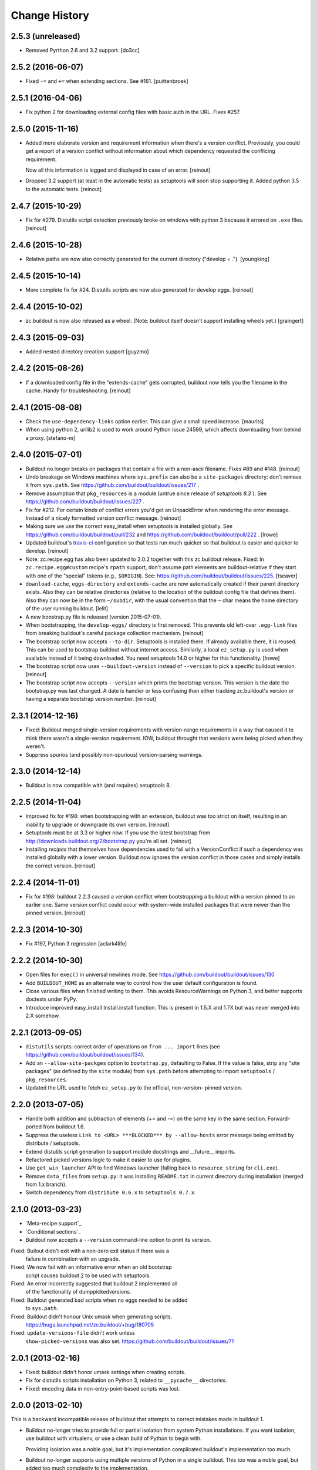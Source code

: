 Change History
**************

2.5.3 (unreleased)
==================

- Removed Pyrthon 2.6 and 3.2 support.
  [do3cc]


2.5.2 (2016-06-07)
==================

- Fixed ``-=`` and ``+=`` when extending sections. See #161.
  [puittenbroek]


2.5.1 (2016-04-06)
==================

- Fix python 2 for downloading external config files with basic auth in the
  URL. Fixes #257.


2.5.0 (2015-11-16)
==================

- Added more elaborate version and requirement information when there's a
  version conflict. Previously, you could get a report of a version conflict
  without information about which dependency requested the conflicing
  requirement.

  Now all this information is logged and displayed in case of an error.
  [reinout]

- Dropped 3.2 support (at least in the automatic tests) as setuptools will
  soon stop supporting it. Added python 3.5 to the automatic tests.
  [reinout]


2.4.7 (2015-10-29)
==================

- Fix for #279. Distutils script detection previously broke on windows with
  python 3 because it errored on ``.exe`` files.
  [reinout]


2.4.6 (2015-10-28)
==================

- Relative paths are now also correctly generated for the current directory
  ("develop = .").
  [youngking]


2.4.5 (2015-10-14)
==================

- More complete fix for #24. Distutils scripts are now also generated for
  develop eggs.
  [reinout]


2.4.4 (2015-10-02)
==================

- zc.buildout is now also released as a wheel. (Note: buildout itself doesn't
  support installing wheels yet.)
  [graingert]


2.4.3 (2015-09-03)
==================

- Added nested directory creation support
  [guyzmo]


2.4.2 (2015-08-26)
==================

- If a downloaded config file in the "extends-cache" gets corrupted, buildout
  now tells you the filename in the cache. Handy for troubleshooting.
  [reinout]


2.4.1 (2015-08-08)
==================

- Check the ``use-dependency-links`` option earlier.  This can give
  a small speed increase.
  [maurits]

- When using python 2, urllib2 is used to work around Python issue 24599, which
  affects downloading from behind a proxy.
  [stefano-m]


2.4.0 (2015-07-01)
==================

- Buildout no longer breaks on packages that contain a file with a non-ascii
  filename. Fixes #89 and #148.
  [reinout]

- Undo breakage on Windows machines where ``sys.prefix`` can also be a
  ``site-packages`` directory:  don't remove it from ``sys.path``.  See
  https://github.com/buildout/buildout/issues/217 .

- Remove assumption that ``pkg_resources`` is a module (untrue since
  release of `setuptools 8.3``).  See
  https://github.com/buildout/buildout/issues/227 .

- Fix for #212. For certain kinds of conflict errors you'd get an UnpackError
  when rendering the error message. Instead of a nicely formatted version
  conflict message.
  [reinout]

- Making sure we use the correct easy_install when setuptools is installed
  globally. See https://github.com/buildout/buildout/pull/232 and
  https://github.com/buildout/buildout/pull/222 .
  [lrowe]

- Updated buildout's `travis-ci <https://travis-ci.org/buildout/buildout>`_
  configuration so that tests run much quicker so that buildout is easier and
  quicker to develop.
  [reinout]

- Note: zc.recipe.egg has also been updated to 2.0.2 together with this
  zc.buildout release. Fixed: In ``zc.recipe.egg#custom`` recipe's ``rpath``
  support, don't assume path elements are buildout-relative if they start with
  one of the "special" tokens (e.g., ``$ORIGIN``).  See:
  https://github.com/buildout/buildout/issues/225.
  [tseaver]

- ``download-cache``, ``eggs-directory`` and ``extends-cache`` are now
  automatically created if their parent directory exists. Also they can be
  relative directories (relative to the location of the buildout config file
  that defines them). Also they can now be in the form ``~/subdir``, with the
  usual convention that the ``~`` char means the home directory of the user
  running buildout.
  [lelit]

- A new boostrap.py file is released (version 2015-07-01).

- When bootstrapping, the ``develop-eggs/`` directory is first removed. This
  prevents old left-over ``.egg-link`` files from breaking buildout's careful
  package collection mechanism.
  [reinout]

- The bootstrap script now accepts ``--to-dir``. Setuptools is installed
  there. If already available there, it is reused. This can be used to
  bootstrap buildout without internet access. Similarly, a local
  ``ez_setup.py`` is used when available instead of it being downloaded. You
  need setuptools 14.0 or higher for this functionality.
  [lrowe]

- The bootstrap script now uses ``--buildout-version`` instead of
  ``--version`` to pick a specific buildout version.
  [reinout]

- The bootstrap script now accepts ``--version`` which prints the bootstrap
  version. This version is the date the bootstrap.py was last changed. A date
  is handier or less confusing than either tracking zc.buildout's version or
  having a separate bootstrap version number.
  [reinout]

2.3.1 (2014-12-16)
==================

- Fixed: Buildout merged single-version requirements with
  version-range requirements in a way that caused it to think there
  wasn't a single-version requirement.  IOW, buildout throught that
  versions were being picked when they weren't.

- Suppress spurios (and possibly non-spurious) version-parsing warnings.

2.3.0 (2014-12-14)
==================

- Buildout is now compatible with (and requires) setuptools 8.

2.2.5 (2014-11-04)
==================

- Improved fix for #198: when bootstrapping with an extension, buildout was
  too strict on itself, resulting in an inability to upgrade or downgrade its
  own version.
  [reinout]

- Setuptools must be at 3.3 or higher now. If you use the latest bootstrap
  from http://downloads.buildout.org/2/bootstrap.py you're all set.
  [reinout]

- Installing *recipes* that themselves have dependencies used to fail with a
  VersionConflict if such a dependency was installed globally with a lower
  version. Buildout now ignores the version conflict in those cases and simply
  installs the correct version.
  [reinout]

2.2.4 (2014-11-01)
==================

- Fix for #198: buildout 2.2.3 caused a version conflict when bootstrapping a
  buildout with a version pinned to an earlier one. Same version conflict
  could occur with system-wide installed packages that were newer than the
  pinned version.
  [reinout]

2.2.3 (2014-10-30)
==================

- Fix #197, Python 3 regression
  [aclark4life]

2.2.2 (2014-10-30)
==================

- Open files for ``exec()`` in universal newlines mode.  See
  https://github.com/buildout/buildout/issues/130

- Add ``BUILDOUT_HOME`` as an alternate way to control how the user default
  configuration is found.

- Close various files when finished writing to them. This avoids
  ResourceWarnings on Python 3, and better supports doctests under PyPy.

- Introduce improved easy_install Install.install function. This is present
  in 1.5.X and 1.7X but was never merged into 2.X somehow.

2.2.1 (2013-09-05)
==================

- ``distutils`` scripts: correct order of operations on ``from ... import``
  lines (see https://github.com/buildout/buildout/issues/134).

- Add an ``--allow-site-packges`` option to ``bootstrap.py``, defaulting
  to False.  If the value is false, strip any "site packages" (as defined by
  the ``site`` module) from ``sys.path`` before attempting to import
  ``setuptools`` / ``pkg_resources``.

- Updated the URL used to fetch ``ez_setup.py`` to the official, non-version-
  pinned version.

2.2.0 (2013-07-05)
==================

- Handle both addition and subtraction of elements (+= and -=) on the same key
  in the same section. Forward-ported from buildout 1.6.

- Suppress the useless ``Link to <URL> ***BLOCKED*** by --allow-hosts``
  error message being emitted by distribute / setuptools.

- Extend distutils script generation to support module docstrings and
  __future__ imports.

- Refactored picked versions logic to make it easier to use for plugins.

- Use ``get_win_launcher`` API to find Windows launcher (falling back to
  ``resource_string`` for ``cli.exe``).

- Remove ``data_files`` from ``setup.py``:  it was installing ``README.txt``
  in current directory during installation (merged from 1.x branch).

- Switch dependency from ``distribute 0.6.x`` to ``setuptools 0.7.x``.

2.1.0 (2013-03-23)
==================

- `Meta-recipe support`_

- `Conditional sections`_

- Buildout now accepts a ``--version`` command-line option to print
  its version.

Fixed: Builout didn't exit with a non-zero exit status if there was a
       failure in combination with an upgrade.

Fixed: We now fail with an informative error when an old bootstrap
       script causes buildout 2 to be used with setuptools.

Fixed: An error incorrectly suggested that buildout 2 implemented all
       of the functionality of dumppickedversions.

Fixed: Buildout generated bad scripts when no eggs needed to be added
       to ``sys.path``.

Fixed: Buildout didn't honour Unix umask when generating scripts.
       https://bugs.launchpad.net/zc.buildout/+bug/180705

Fixed: ``update-versions-file`` didn't work unless
       ``show-picked-versions`` was also set.
       https://github.com/buildout/buildout/issues/71

2.0.1 (2013-02-16)
==================

- Fixed: buildout didn't honor umask settings when creating scripts.

- Fix for distutils scripts installation on Python 3, related to
  ``__pycache__`` directories.

- Fixed: encoding data in non-entry-point-based scripts was lost.


2.0.0 (2013-02-10)
==================

This is a backward incompatible release of buildout that attempts to
correct mistakes made in buildout 1.

- Buildout no-longer tries to provide full or partial isolation from
  system Python installations. If you want isolation, use buildout
  with virtualenv, or use a clean build of Python to begin with.

  Providing isolation was a noble goal, but it's implementation
  complicated buildout's implementation too much.

- Buildout no-longer supports using multiple versions of Python in a
  single buildout.  This too was a noble goal, but added too much
  complexity to the implementation.

- Changed the configuration file format:

  - Relative indentation in option values is retained if the first
    line is blank. (IOW, if the non-blank text is on the continuation
    lines.) As in::

       [mysection]
       tree =
         /root
           branch

    In such cases, internal blank lines are also retained.

  - The configuration syntax is more tightly defined, allowing fewer
    syntax definitions.

    Buildout 1 configuration files were parsed with the Python
    ConfigParser module. The ConfigParser module's format is poorly
    documented and wildly flexible. For example:

    - Any characters other than left square brackets were allowed in
      section names.

    - Arbitrary text was allowed and ignored after the closing bracket on
      section header lines.

    - Any characters other than equal signs or colons were allowed in an
      option name.

    - Configuration options could be spelled as RFC 822 mail headers
      (using a colon, rather than an equal sign).

    - Comments could begin with "rem".

    - Semicolons could be used to start inline comments, but only if
      preceded by a whitespace character.

  See `Configuration file syntax`_.

- Buildout now prefers final releases by default
  (buildout:prefer-final now defaults to true, rather than false.)

  However, if buildout is bootstrapped with a non-final release, it
  won't downgrade itself to a final release.

- Buildout no-longer installs zipped eggs. (Distribute may still
  install a zipped egg of itself during the bootstrapping process.)
  The ``buildout:unzip`` option has been removed.

- Buildout no-longer supports setuptools. It now uses distribute
  exclusively.

- Integrated the `buildout-versions
  <http://packages.python.org/buildout-versions/>`_ extension into buildout
  itself. For this, a few options were added to buildout:

  - If ``show-picked-versions`` is set to true, all picked versions are
    printed at the end of the buildout run. This saves you from running
    buildout in verbose mode and extracting the picked versions from the
    output.

  - If ``update-versions-file`` is set to a filename (relative to the buildout
    directory), the ``show-picked-versions`` output is appended to that file.

- Buildout options can be given on the command line using the form::

    option_name=value

  as a short-hand for::

    buildout:option_name=value

- The ``versions`` option now defaults to ``versions``, so you no
  longer need to include::

     versions = versions

  in a ``buildout`` section when pinning versions.

  A ``versions`` section is added, if necessary, if a ``versions``
  option isn't used.

- Buildout-defined default versions are included in the versions
  section, if there is one.

- The ``buildout:zc.buildout-version`` and
  ``buildout:distribute-version`` options have been removed in favor
  of providing version constraints in a versions section.

- Error if install-from-cache and offline are used together, because
  offline largely means "don't install".

- Provide better error messages when distributions can't be installed
  because buildout is run in offline mode.

- Versions in versions sections can now be simple constraints, like
  >=2.0dev in addition to being simple versions.

  Buildout 2 leverages this to make sure it uses
  zc.recipe.egg>=2.0.0a3, which mainly matters for Python 3.

- The buildout init command now accepts distribution requirements and
  paths to set up a custom interpreter part that has the distributions
  or parts in the path. For example::

     python bootstrap.py init BeautifulSoup

- Added buildout:socket-timeout option so that socket timeout can be configured
  both from command line and from config files. (gotcha)

- Distutils-style scripts are also installed now (for instance pyflakes' and
  docutils' scripts).  https://bugs.launchpad.net/zc.buildout/+bug/422724

- Avoid sorting the working set and requirements when it won't be
  logged.  When profiling a simple buildout with 10 parts with
  identical and large working sets, this resulted in a decrease of run
  time from 93.411 to 15.068 seconds, about a 6 fold improvement.  To
  see the benefit be sure to run without any increase in verbosity
  ("-v" option).  (rossp)

- Introduce a cache for the expensive `buildout._dir_hash` function.

- Remove duplicate path from script's sys.path setup.

- Make sure to download extended configuration files only once per buildout
  run even if they are referenced multiple times (patch by Rafael Monnerat).

- Removed any traces of the implementation of ``extended-by``. Raise a
  UserError if the option is encountered instead of ignoring it, though.

Fixed: relative-paths weren't honored when bootstrapping or upgrading
       (which is how the buildout script gets generated).

Fixed: initialization code wasn't included in interpreter scripts.

Fixed: macro inheritance bug, https://github.com/buildout/buildout/pull/37

Fixed: In the download module, fixed the handling of directories that
       are pointed to by file-system paths and ``file:`` URLs.

Fixed if you have a configuration with an extends entry in the [buildout]
      section which points to a non-existing URL the result is not very
      user friendly. https://bugs.launchpad.net/zc.buildout/+bug/566167

Fixed: https://bugs.launchpad.net/bugs/697913 : Buildout doesn't honor exit code
       from scripts. Fixed.

1.4.4 (2010-08-20)
==================

The 1.4.4 release is a release for people who encounter trouble
with the 1.5 line.  By switching to `the associated bootstrap script
<https://raw.github.com/buildout/buildout/master/bootstrap/bootstrap.py>`_
you can stay on 1.4.4 until you are ready to migrate.

1.4.3 (2009-12-10)
==================

Bugs fixed:

- Using pre-detected setuptools version for easy_installing tgz files.  This
  prevents a recursion error when easy_installing an upgraded "distribute"
  tgz.  Note that setuptools did not have this recursion problem solely
  because it was packaged as an ``.egg``, which does not have to go through
  the easy_install step.


1.4.2 (2009-11-01)
==================

New Feature:

- Added a --distribute option to the bootstrap script, in order
  to use Distribute rather than Setuptools. By default, Setuptools
  is used.

Bugs fixed:

- While checking for new versions of setuptools and buildout itself,
  compare requirement locations instead of requirement objects.

- Incrementing didn't work properly when extending multiple files.
  https://bugs.launchpad.net/zc.buildout/+bug/421022

- The download API computed MD5 checksums of text files wrong on Windows.

1.4.1 (2009-08-27)
==================

New Feature:

- Added a debug built-in recipe to make writing some tests easier.

Bugs fixed:

- (introduced in 1.4.0) option incrementing (-=) and decrementing (-=)
  didn't work in the buildout section.
  https://bugs.launchpad.net/zc.buildout/+bug/420463

- Option incrementing and decrementing didn't work for options
  specified on the command line.

- Scripts generated with relative-paths enabled couldn't be
  symbolically linked to other locations and still work.

- Scripts run using generated interpreters didn't have __file__ set correctly.

- The standard Python -m option didn't work for custom interpreters.

1.4.0 (2009-08-26)
==================

- When doing variable substitutions, you can omit the section name to
  refer to a variable in the same section (e.g. ${:foo}).

- When doing variable substitution, you can use the special option,
  ``_buildout_section_name_`` to get the section name.  This is most handy
  for getting the current section name (e.g. ${:_buildout_section_name_}).

- A new special option, ``<`` allows sections to be used as macros.

- Added annotate command for annotated sections. Displays sections
  key-value pairs along with the value origin.

- Added a download API that handles the download cache, offline mode etc and
  is meant to be reused by recipes.

- Used the download API to allow caching of base configurations (specified by
  the buildout section's 'extends' option).

1.3.1 (2009-08-12)
==================

- Bug fixed: extras were ignored in some cases when versions were specified.

1.3.0 (2009-06-22)
==================

- Better Windows compatibility in test infrastructure.

- Now the bootstrap.py has an optional --version argument,
  that can be used to force buildout version to use.

- ``zc.buildout.testing.buildoutSetUp`` installs a new handler in the
  python root logging facility. This handler is now removed during
  tear down as it might disturb other packages reusing buildout's
  testing infrastructure.

- fixed usage of 'relative_paths' keyword parameter on Windows

- Added an unload entry point for extensions.

- Fixed bug: when the relative paths option was used, relative paths
  could be inserted into sys.path if a relative path was used to run
  the generated script.

1.2.1 (2009-03-18)
==================

- Refactored generation of relative egg paths to generate simpler code.

1.2.0 (2009-03-17)
==================

- Added a relative_paths option to zc.buildout.easy_install.script to
  generate egg paths relative to the script they're used in.

1.1.2 (2009-03-16)
==================

- Added Python 2.6 support. Removed Python 2.3 support.

- Fixed remaining deprecation warnings under Python 2.6, both when running
  our tests and when using the package.

- Switched from using os.popen* to subprocess.Popen, to avoid a deprecation
  warning in Python 2.6.  See:

  http://docs.python.org/library/subprocess.html#replacing-os-popen-os-popen2-os-popen3

- Made sure the 'redo_pyc' function and the doctest checkers work with Python
  executable paths containing spaces.

- Expand shell patterns when processing the list of paths in `develop`, e.g::

    [buildout]
    develop = ./local-checkouts/*

- Conditionally import and use hashlib.md5 when it's available instead
  of md5 module, which is deprecated in Python 2.6.

- Added Jython support for bootstrap, development bootstrap
  and buildout support on Jython

- Fixed a bug that would cause buildout to break while computing a
  directory hash if it found a broken symlink (Launchpad #250573)

1.1.1 (2008-07-28)
==================

- Fixed a bug that caused buildouts to fail when variable
  substitutions are used to name standard directories, as in::

    [buildout]
    eggs-directory = ${buildout:directory}/develop-eggs

1.1.0 (2008-07-19)
==================

- Added a buildout-level unzip option to change the default policy for
  unzipping zip-safe eggs.

- Tracebacks are now printed for internal errors (as opposed to user
  errors) even without the -D option.

- pyc and pyo files are regenerated for installed eggs so that the
  stored path in code objects matches the install location.

1.0.6 (2008-06-13)
==================

- Manually reverted the changeset for the fix for
  https://bugs.launchpad.net/zc.buildout/+bug/239212 to verify thet the test
  actually fails with the changeset:
  http://svn.zope.org/zc.buildout/trunk/src/zc/buildout/buildout.py?rev=87309&r1=87277&r2=87309
  Thanks tarek for pointing this out. (seletz)

- fixed the test for the += -= syntax in buildout.txt as the test
  was actually wrong. The original implementation did a split/join
  on whitespace, and later on that was corrected to respect the original
  EOL setting, the test was not updated, though. (seletz)

- added a test to verify against https://bugs.launchpad.net/zc.buildout/+bug/239212
  in allowhosts.txt (seletz)

- further fixes for """AttributeError: Buildout instance has no
  attribute '_logger'""" by providing reasonable defaults
  within the Buildout constructor (related to the new 'allow-hosts' option)
  (patch by Gottfried Ganssauge) (ajung)


1.0.5 (2008-06-10)
==================

- Fixed wrong split when using the += and -= syntax (mustapha)

1.0.4 (2008-06-10)
==================

- Added the `allow-hosts` option (tarek)

- Quote the 'executable' argument when trying to detect the python
  version using popen4. (sidnei)

- Quote the 'spec' argument, as in the case of installing an egg from
  the buildout-cache, if the filename contains spaces it would fail (sidnei)

- Extended configuration syntax to allow -= and += operators (malthe, mustapha).

1.0.3 (2008-06-01)
==================

- fix for """AttributeError: Buildout instance has no attribute '_logger'"""
  by providing reasonable defaults within the Buildout constructor.
  (patch by Gottfried Ganssauge) (ajung)

1.0.2 (2008-05-13)
==================

- More fixes for Windows. A quoted sh-bang is now used on Windows to make the
  .exe files work with a Python executable in 'program files'.

- Added "-t <timeout_in_seconds>" option for specifying the socket timeout.
  (ajung)

1.0.1 (2008-04-02)
==================

- Made easy_install.py's _get_version accept non-final releases of Python,
  like 2.4.4c0. (hannosch)

- Applied various patches for Windows (patch by Gottfried Ganssauge). (ajung)

- Applied patch fixing rmtree issues on Windows (patch by
  Gottfried Ganssauge).  (ajung)

1.0.0 (2008-01-13)
==================

- Added a French translation of the buildout tutorial.

1.0.0b31 (2007-11-01)
=====================

Feature Changes
---------------

- Added a configuration option that allows buildouts to ignore
  dependency_links metadata specified in setup. By default
  dependency_links in setup are used in addition to buildout specified
  find-links. This can make it hard to control where eggs come
  from. Here's how to tell buildout to ignore URLs in
  dependency_links::

    [buildout]
    use-dependency-links = false

  By default use-dependency-links is true, which matches the behavior
  of previous versions of buildout.

- Added a configuration option that causes buildout to error if a
  version is picked. This is a nice safety belt when fixing all
  versions is intended, especially when creating releases.

Bugs Fixed
----------

- 151820: Develop failed if the setup.py script imported modules in
  the distribution directory.

- Verbose logging of the develop command was omitting detailed
  output.

- The setup command wasn't documented.

- The setup command failed if run in a directory without specifying a
  configuration file.

- The setup command raised a stupid exception if run without arguments.

- When using a local find links or index, distributions weren't copied
  to the download cache.

- When installing from source releases, a version specification (via a
  buildout versions section) for setuptools was ignored when deciding
  which setuptools to use to build an egg from the source release.

1.0.0b30 (2007-08-20)
=====================

Feature Changes
---------------

- Changed the default policy back to what it was to avoid breakage in
  existing buildouts.  Use::

    [buildout]
    prefer-final = true

  to get the new policy.  The new policy will go into effect in
  buildout 2.

1.0.0b29 (2007-08-20)
=====================

Feature Changes
---------------

- Now, final distributions are preferred over non-final versions.  If
  both final and non-final versions satisfy a requirement, then the
  final version will be used even if it is older.  The normal way to
  override this for specific packages is to specifically require a
  non-final version, either specifically or via a lower bound.

- There is a buildout prefer-final version that can be used with a
  value of "false"::

    prefer-final = false

  To prefer newer versions, regardless of whether or not they are
  final, buildout-wide.

- The new simple Python index, http://cheeseshop.python.org/simple, is
  used as the default index.  This will provide better performance
  than the human package index interface,
  http://pypi.python.org/pypi. More importantly, it lists hidden
  distributions, so buildouts with fixed distribution versions will be
  able to find old distributions even if the distributions have been
  hidden in the human PyPI interface.

Bugs Fixed
----------

- 126441: Look for default.cfg in the right place on Windows.

1.0.0b28 (2007-07-05)
=====================

Bugs Fixed
----------

- When requiring a specific version, buildout looked for new versions
  even if that single version was already installed.

1.0.0b27 (2007-06-20)
=====================

Bugs Fixed
----------

- Scripts were generated incorrectly on Windows.  This included the
  buildout script itself, making buildout completely unusable.

1.0.0b26 (2007-06-19)
=====================

Feature Changes
---------------

- Thanks to recent fixes in setuptools, I was able to change buildout
  to use find-link and index information when searching extensions.

  Sadly, this work, especially the timing, was motivated my the need
  to use alternate indexes due to performance problems in the cheese
  shop (http://www.python.org/pypi/).  I really home we can address
  these performance problems soon.

1.0.0b25 (2007-05-31)
=====================

Feature Changes
---------------

- buildout now changes to the buildout directory before running recipe
  install and update methods.

- Added a new init command for creating a new buildout. This creates
  an empty configuration file and then bootstraps.

- Except when using the new init command, it is now an error to run
  buildout without a configuration file.

- In verbose mode, when adding distributions to fulfil requirements of
  already-added distributions, we now show why the new distributions
  are being added.

- Changed the logging format to exclude the logger name for the
  buildout logger.  This reduces noise in the output.

- Clean up lots of messages, adding missing periods and adding quotes around
  requirement strings and file paths.

Bugs Fixed
----------

- 114614: Buildouts could take a very long time if there were
  dependency problems in large sets of pathologically interdependent
  packages.

- 59270: Buggy recipes can cause failures in later recipes via chdir

- 61890: file:// urls don't seem to work in find-links

  setuptools requires that file urls that point to directories must
  end in a "/".  Added a workaround.

- 75607: buildout should not run if it creates an empty buildout.cfg

1.0.0b24 (2007-05-09)
=====================

Feature Changes
---------------

- Improved error reporting by showing which packages require other
  packages that can't be found or that cause version conflicts.

- Added an API for use by recipe writers to clean up created files
  when recipe errors occur.

- Log installed scripts.

Bugs Fixed
----------

- 92891: bootstrap crashes with recipe option in buildout section.

- 113085: Buildout exited with a zero exist status when internal errors
  occurred.


1.0.0b23 (2007-03-19)
=====================

Feature Changes
---------------

- Added support for download caches.  A buildout can specify a cache
  for distribution downloads.  The cache can be shared among buildouts
  to reduce network access and to support creating source
  distributions for applications allowing install without network
  access.

- Log scripts created, as suggested in:
  https://bugs.launchpad.net/zc.buildout/+bug/71353

Bugs Fixed
----------

- It wasn't possible to give options on the command line for sections
  not defined in a configuration file.

1.0.0b22 (2007-03-15)
=====================

Feature Changes
---------------

- Improved error reporting and debugging support:

  - Added "logical tracebacks" that show functionally what the buildout
    was doing when an error occurs.  Don't show a Python traceback
    unless the -D option is used.

  - Added a -D option that causes the buildout to print a traceback and
    start the pdb post-mortem debugger when an error occurs.

  - Warnings are printed for unused options in the buildout section and
    installed-part sections.  This should make it easier to catch option
    misspellings.

- Changed the way the installed database (.installed.cfg) is handled
  to avoid database corruption when a user breaks out of a buildout
  with control-c.

- Don't save an installed database if there are no installed parts or
  develop egg links.

1.0.0b21 (2007-03-06)
=====================

Feature Changes
---------------

- Added support for repeatable buildouts by allowing egg versions to
  be specified in a versions section.

- The easy_install module install and build functions now accept a
  versions argument that supplied to mapping from project name to
  version numbers.  This can be used to fix version numbers for
  required distributions and their dependencies.

  When a version isn't fixed, using either a versions option or using
  a fixed version number in a requirement, then a debug log message is
  emitted indicating the version picked.  This is useful for setting
  versions options.

  A default_versions function can be used to set a default value for
  this option.

- Adjusted the output for verbosity levels.  Using a single -v option
  no longer causes voluminous setuptools output.  Using -vv and -vvv
  now triggers extra setuptools output.

- Added a remove testing helper function that removes files or directories.

1.0.0b20 (2007-02-08)
=====================

Feature Changes
---------------

- Added a buildout newest option, to control whether the newest
  distributions should be sought to meet requirements.  This might
  also provide a hint to recipes that don't deal with
  distributions. For example, a recipe that manages subversion
  checkouts might not update a checkout if newest is set to "false".

- Added a *newest* keyword parameter to the
  zc.buildout.easy_install.install and zc.buildout.easy_install.build
  functions to control whether the newest distributions that need
  given requirements should be sought.  If a false value is provided
  for this parameter and already installed eggs meet the given
  requirements, then no attempt will be made to search for newer
  distributions.

- The recipe-testing support setUp function now adds the name
  *buildout* to the test namespace with a value that is the path to
  the buildout script in the sample buildout.  This allows tests to
  use

    >>> print system(buildout),

  rather than:

    >>> print system(join('bin', 'buildout')),


Bugs Fixed
----------

- Paths returned from update methods replaced lists of installed files
  rather than augmenting them.

1.0.0b19 (2007-01-24)
=====================

Bugs Fixed
----------

- Explicitly specifying a Python executable failed if the output of
  running Python with the -V option included a 2-digit (rather than a
  3-digit) version number.

1.0.0b18 (2007-01-22)
=====================

Feature Changes
---------------

- Added documentation for some previously undocumented features of the
  easy_install APIs.

- By popular demand, added a -o command-line option that is a short
  hand for the assignment buildout:offline=true.

Bugs Fixed
----------

- When deciding whether recipe develop eggs had changed, buildout
  incorrectly considered files in .svn and CVS directories.

1.0.0b17 (2006-12-07)
=====================

Feature Changes
---------------

- Configuration files can now be loaded from URLs.

Bugs Fixed
----------

- https://bugs.launchpad.net/products/zc.buildout/+bug/71246

  Buildout extensions installed as eggs couldn't be loaded in offline
  mode.


1.0.0b16 (2006-12-07)
=====================

Feature Changes
---------------

- A new command-line argument, -U, suppresses reading user defaults.

- You can now suppress use of an installed-part database
  (e.g. .installed.cfg) by specifying an empty value for the buildout
  installed option.

Bugs Fixed
----------

- When the install command is used with a list of parts, only
  those parts are supposed to be installed, but the buildout was also
  building parts that those parts depended on.

1.0.0b15 (2006-12-06)
=====================

Bugs Fixed
----------

- Uninstall recipes weren't loaded correctly in cases where
  no parts in the (new) configuration used the recipe egg.

1.0.0b14 (2006-12-05)
=====================

Feature Changes
---------------

- Added uninstall recipes for dealing with complex uninstallation
  scenarios.

Bugs Fixed
----------

- Automatic upgrades weren't performed on Windows due to a bug that
  caused buildout to incorrectly determine that it wasn't running
  locally in a buildout.

- Fixed some spurious test failures on Windows.

1.0.0b13 (2006-12-04)
=====================

Feature Changes
---------------

- Variable substitutions now reflect option data written by recipes.

- A part referenced by a part in a parts list is now added to the parts
  list before the referencing part.  This means that you can omit
  parts from the parts list if they are referenced by other parts.

- Added a develop function to the easy_install module to aid in
  creating develop eggs with custom build_ext options.

- The build and develop functions in the easy_install module now
  return the path of the egg or egg link created.

- Removed the limitation that parts named in the install command can
  only name configured parts.

- Removed support ConfigParser-style variable substitutions
  (e.g. %(foo)s). Only the string-template style of variable
  (e.g. ${section:option}) substitutions will be supported.
  Supporting both violates "there's only one way to do it".

- Deprecated the buildout-section extendedBy option.

Bugs Fixed
----------

- We treat setuptools as a dependency of any distribution that
  (declares that it) uses namespace packages, whether it declares
  setuptools as a dependency or not.  This wasn't working for eggs
  installed by virtue of being dependencies.


1.0.0b12 (2006-10-24)
=====================

Feature Changes
---------------

- Added an initialization argument to the
  zc.buildout.easy_install.scripts function to include initialization
  code in generated scripts.

1.0.0b11 (2006-10-24)
=====================

Bugs Fixed
----------

`67737 <https://launchpad.net/products/zc.buildout/+bug/67737>`_
     Verbose and quite output options caused errors when the
     develop buildout option was used to create develop eggs.

`67871 <https://launchpad.net/products/zc.buildout/+bug/67871>`_
     Installation failed if the source was a (local) unzipped
     egg.

`67873 <https://launchpad.net/products/zc.buildout/+bug/67873>`_
     There was an error in producing an error message when part names
     passed to the install command weren't included in the
     configuration.

1.0.0b10 (2006-10-16)
=====================

Feature Changes
---------------

- Renamed the runsetup command to setup. (The old name still works.)

- Added a recipe update method. Now install is only called when a part
  is installed for the first time, or after an uninstall. Otherwise,
  update is called.  For backward compatibility, recipes that don't
  define update methods are still supported.

- If a distribution defines namespace packages but fails to declare
  setuptools as one of its dependencies, we now treat setuptools as an
  implicit dependency.  We generate a warning if the distribution
  is a develop egg.

- You can now create develop eggs for setup scripts that don't use setuptools.

Bugs Fixed
----------

- Egg links weren't removed when corresponding entries were removed
  from develop sections.

- Running a non-local buildout command (one not installed in the
  buildout) led to a hang if there were new versions of buildout or
  setuptools were available.  Now we issue a warning and don't
  upgrade.

- When installing zip-safe eggs from local directories, the eggs were
  moved, rather than copied, removing them from the source directory.

1.0.0b9 (2006-10-02)
====================

Bugs Fixed
----------

Non-zip-safe eggs were not unzipped when they were installed.

1.0.0b8 (2006-10-01)
====================

Bugs Fixed
----------

- Installing source distributions failed when using alternate Python
  versions (depending on the versions of Python used.)

- Installing eggs wasn't handled as efficiently as possible due to a
  bug in egg URL parsing.

- Fixed a bug in runsetup that caused setup scripts that introspected
  __file__ to fail.

1.0.0b7
=======

Added a documented testing framework for use by recipes. Refactored
the buildout tests to use it.

Added a runsetup command run a setup script.  This is handy if, like
me, you don't install setuptools in your system Python.

1.0.0b6
=======

Fixed https://launchpad.net/products/zc.buildout/+bug/60582
Use of extension options caused bootstrapping to fail if the eggs
directory didn't already exist.  We no longer use extensions for
bootstrapping.  There really isn't any reason to anyway.


1.0.0b5
=======

Refactored to do more work in buildout and less work in easy_install.
This makes things go a little faster, makes errors a little easier to
handle, and allows extensions (like the sftp extension) to influence
more of the process. This was done to fix a problem in using the sftp
support.

1.0.0b4
=======

- Added an **experimental** extensions mechanism, mainly to support
  adding sftp support to buildouts that need it.

- Fixed buildout self-updating on Windows.

1.0.0b3
=======

- Added a help option (-h, --help)

- Increased the default level of verbosity.

- Buildouts now automatically update themselves to new versions of
  buildout and setuptools.

- Added Windows support.

- Added a recipe API for generating user errors.

- No-longer generate a py_zc.buildout script.

- Fixed some bugs in variable substitutions.

  The characters "-", "." and " ", weren't allowed in section or
  option names.

  Substitutions with invalid names were ignored, which caused
  misleading failures downstream.

- Improved error handling.  No longer show tracebacks for user errors.

- Now require a recipe option (and therefore a section) for every part.

- Expanded the easy_install module API to:

  - Allow extra paths to be provided

  - Specify explicit entry points

  - Specify entry-point arguments

1.0.0b2
=======

Added support for specifying some build_ext options when installing eggs
from source distributions.

1.0.0b1
=======

- Changed the bootstrapping code to only install setuptools and
  buildout. The bootstrap code no-longer runs the buildout itself.
  This was to fix a bug that caused parts to be recreated
  unnecessarily because the recipe signature in the initial buildout
  reflected temporary locations for setuptools and buildout.

- Now create a minimal setup.py if it doesn't exist and issue a
  warning that it is being created.

- Fixed bug in saving installed configuration data.  %'s and extra
  spaces weren't quoted.

1.0.0a1
=======

Initial public version
